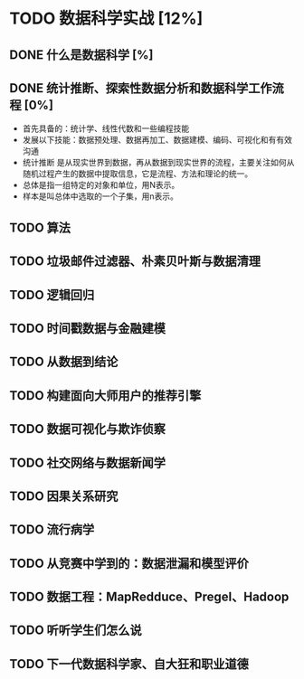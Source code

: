 * TODO 数据科学实战 [12%]
** DONE 什么是数据科学 [%]
CLOSED: [2016-05-30 周一 11:24]
** DONE 统计推断、探索性数据分析和数据科学工作流程 [0%] 
CLOSED: [2016-05-30 周一 12:35]
+ 首先具备的：统计学、线性代数和一些编程技能
+ 发展以下技能：数据预处理、数据再加工、数据建模、编码、可视化和有有效沟通
+ 统计推断 是从现实世界到数据，再从数据到现实世界的流程，主要关注如何从随机过程产生的数据中提取信息，它是流程、方法和理论的统一。
+ 总体是指一组特定的对象和单位，用N表示。
+ 样本是叫总体中选取的一个子集，用n表示。
** TODO 算法 
** TODO 垃圾邮件过滤器、朴素贝叶斯与数据清理
** TODO 逻辑回归
** TODO 时间戳数据与金融建模
** TODO 从数据到结论
** TODO 构建面向大师用户的推荐引擎
** TODO 数据可视化与欺诈侦察
** TODO 社交网络与数据新闻学
** TODO 因果关系研究
** TODO 流行病学
** TODO 从竞赛中学到的：数据泄漏和模型评价
** TODO 数据工程：MapRedduce、Pregel、Hadoop
** TODO 听听学生们怎么说
** TODO 下一代数据科学家、自大狂和职业道德
